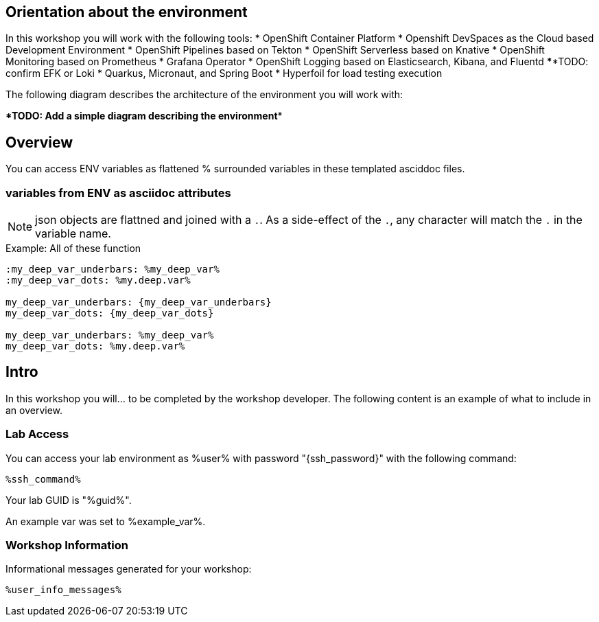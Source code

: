 :guid: %guid%
:user: %user%
:markup-in-source: verbatim,attributes,quotes

== Orientation about the environment

In this workshop you will work with the following tools:
* OpenShift Container Platform
* Openshift DevSpaces as the Cloud based Development Environment
* OpenShift Pipelines based on Tekton
* OpenShift Serverless based on Knative
* OpenShift Monitoring based on Prometheus
* Grafana Operator
* OpenShift Logging based on Elasticsearch, Kibana, and Fluentd ******TODO: confirm EFK or Loki
* Quarkus, Micronaut, and Spring Boot
* Hyperfoil for load testing execution

The following diagram describes the architecture of the environment you will work with:

******TODO: Add a simple diagram describing the environment******


:guid: %guid%
:user: %user%
:ssh_command: %ssh_password%
:markup-in-source: verbatim,attributes,quotes
:my_deep_var_underbars: %my_deep_var%
:my_deep_var_dots: %my.deep.var%

== Overview

You can access ENV variables as flattened % surrounded variables in these templated asciddoc files.

=== variables from ENV as asciidoc attributes

NOTE: json objects are flattned and joined with a `.`.
As a side-effect of the `.`, any character will match the `.` in the variable name.

.Example: All of these function
----
:my_deep_var_underbars: %my_deep_var%
:my_deep_var_dots: %my.deep.var%

my_deep_var_underbars: {my_deep_var_underbars}
my_deep_var_dots: {my_deep_var_dots}

my_deep_var_underbars: %my_deep_var%
my_deep_var_dots: %my.deep.var%
----

== Intro

In this workshop you will... to be completed by the workshop developer.
The following content is an example of what to include in an overview.

=== Lab Access

You can access your lab environment as {user} with password "{ssh_password}" with the following command:

[source,bash,options="nowrap",subs="{markup-in-source}"]
----
%ssh_command%
----

Your lab GUID is "{guid}".

An example var was set to %example_var%.

=== Workshop Information

Informational messages generated for your workshop:

[source,bash,options="nowrap"]
----
%user_info_messages%
----
